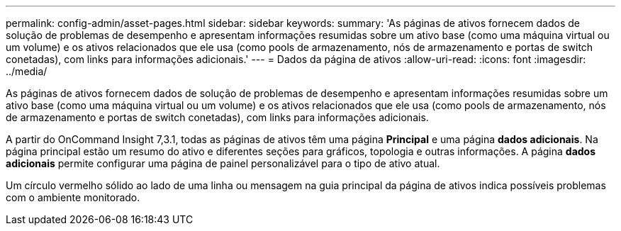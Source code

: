 ---
permalink: config-admin/asset-pages.html 
sidebar: sidebar 
keywords:  
summary: 'As páginas de ativos fornecem dados de solução de problemas de desempenho e apresentam informações resumidas sobre um ativo base (como uma máquina virtual ou um volume) e os ativos relacionados que ele usa (como pools de armazenamento, nós de armazenamento e portas de switch conetadas), com links para informações adicionais.' 
---
= Dados da página de ativos
:allow-uri-read: 
:icons: font
:imagesdir: ../media/


[role="lead"]
As páginas de ativos fornecem dados de solução de problemas de desempenho e apresentam informações resumidas sobre um ativo base (como uma máquina virtual ou um volume) e os ativos relacionados que ele usa (como pools de armazenamento, nós de armazenamento e portas de switch conetadas), com links para informações adicionais.

A partir do OnCommand Insight 7,3.1, todas as páginas de ativos têm uma página *Principal* e uma página *dados adicionais*. Na página principal estão um resumo do ativo e diferentes seções para gráficos, topologia e outras informações. A página *dados adicionais* permite configurar uma página de painel personalizável para o tipo de ativo atual.

Um círculo vermelho sólido ao lado de uma linha ou mensagem na guia principal da página de ativos indica possíveis problemas com o ambiente monitorado.
